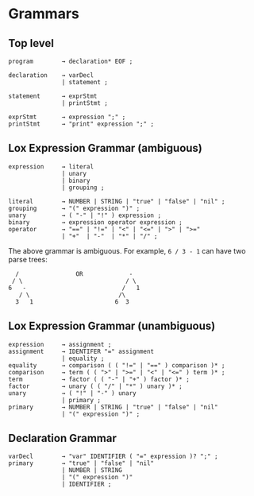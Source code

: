 * Grammars

** Top level
#+BEGIN_EXAMPLE
program        → declaration* EOF ;

declaration    → varDecl
               | statement ;

statement      → exprStmt
               | printStmt ;

exprStmt       → expression ";" ;
printStmt      → "print" expression ";" ;
#+END_EXAMPLE


** Lox Expression Grammar (ambiguous)
#+BEGIN_EXAMPLE
expression     → literal
               | unary
               | binary
               | grouping ;

literal        → NUMBER | STRING | "true" | "false" | "nil" ;
grouping       → "(" expression ")" ;
unary          → ( "-" | "!" ) expression ;
binary         → expression operator expression ;
operator       → "==" | "!=" | "<" | "<=" | ">" | ">="
               | "+"  | "-"  | "*" | "/" ;
#+END_EXAMPLE

The above grammar is ambiguous. For example, ~6 / 3 - 1~ can have two parse trees:
#+BEGIN_EXAMPLE
  /                OR             -
 / \                             / \
6   -                           /   1
   / \                         /\
  3   1                       6  3
#+END_EXAMPLE


** Lox Expression Grammar (unambiguous)
#+BEGIN_EXAMPLE
expression     → assignment ;
assignment     → IDENTIFER "=" assignment
               | equality ;
equality       → comparison ( ( "!=" | "==" ) comparison )* ;
comparison     → term ( ( ">" | ">=" | "<" | "<=" ) term )* ;
term           → factor ( ( "-" | "+" ) factor )* ;
factor         → unary ( ( "/" | "*" ) unary )* ;
unary          → ( "!" | "-" ) unary
               | primary ;
primary        → NUMBER | STRING | "true" | "false" | "nil"
               | "(" expression ")" ;
#+END_EXAMPLE


** Declaration Grammar
#+BEGIN_EXAMPLE
varDecl        → "var" IDENTIFIER ( "=" expression )? ";" ;
primary        → "true" | "false" | "nil"
               | NUMBER | STRING
               | "(" expression ")"
               | IDENTIFIER ;
#+END_EXAMPLE

